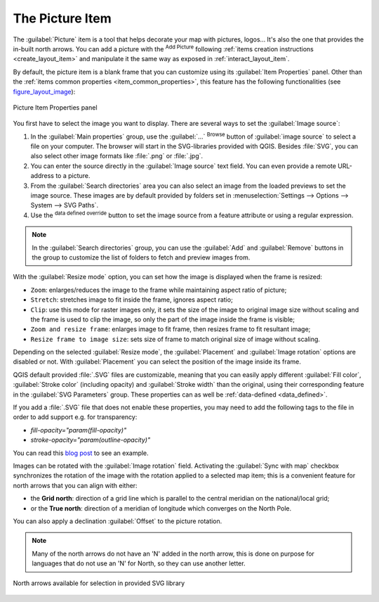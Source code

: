 .. only:: html


.. index:: Image, Picture, Layout; Image item, Layout; North arrow
.. _layout_picture_item:

The Picture Item
================

The :guilabel:`Picture` item is a tool that helps decorate your map with
pictures, logos... It's also the one that provides the in-built north arrows.
You can add a picture with the |addImage| :sup:`Add Picture` following
:ref:`items creation instructions <create_layout_item>` and manipulate it the
same way as exposed in :ref:`interact_layout_item`.

.. index:: Picture database, Rotated north arrow

By default, the picture item is a blank frame that you can customize using its
:guilabel:`Item Properties` panel. Other than the :ref:`items common properties
<item_common_properties>`, this feature has the following functionalities
(see figure_layout_image_):

.. _figure_layout_image:

.. figure:: img/image_mainproperties.png
   :align: center

   Picture Item Properties panel


You first have to select the image you want to display. There are several ways
to set the :guilabel:`Image source`:

#. In the :guilabel:`Main properties` group, use the :guilabel:`...`
   :sup:`Browse` button of :guilabel:`image source` to
   select a file on your computer. The browser will start in the
   SVG-libraries provided with QGIS. Besides :file:`SVG`, you can also select
   other image formats like :file:`.png` or :file:`.jpg`.
#. You can enter the source directly in the :guilabel:`Image source` text field.
   You can even provide a remote URL-address to a picture.
#. From the :guilabel:`Search directories` area you can also select an image
   from the loaded previews to set the image source. These images are by default
   provided    by folders set in :menuselection:`Settings --> Options --> System
   --> SVG Paths`.
#. Use the |dataDefined| :sup:`data defined override` button to set the image
   source from a feature attribute or using a regular expression.

.. note:: In the :guilabel:`Search directories` group, you can use the :guilabel:`Add`
  and :guilabel:`Remove` buttons in the group to customize the list of folders to fetch
  and preview images from.

With the :guilabel:`Resize mode` option, you can set how the image is displayed
when the frame is resized:

* ``Zoom``: enlarges/reduces the image to the frame while maintaining aspect
  ratio of picture;
* ``Stretch``: stretches image to fit inside the frame, ignores aspect ratio;
* ``Clip``: use this mode for raster images only, it sets the size of the image
  to original image size without scaling and the frame is used to clip the image,
  so only the part of the image inside the frame is visible;
* ``Zoom and resize frame``: enlarges image to fit frame, then resizes frame to
  fit resultant image;
* ``Resize frame to image size``: sets size of frame to match original size of
  image without scaling.

Depending on the selected :guilabel:`Resize mode`, the :guilabel:`Placement` and
:guilabel:`Image rotation` options are disabled or not. With :guilabel:`Placement`
you can select the position of the image inside its frame.

.. _parameterized_svg:

QGIS default provided :file:`.SVG` files are customizable, meaning that you can
easily apply different :guilabel:`Fill color`, :guilabel:`Stroke color`
(including opacity) and :guilabel:`Stroke width` than the original, using their
corresponding feature in the :guilabel:`SVG Parameters` group. These properties
can as well be :ref:`data-defined <data_defined>`.

If you add a :file:`.SVG` file that does not enable these properties, you may
need to add the following tags to the file in order to add support e.g. for
transparency:

* `fill-opacity="param(fill-opacity)"`
* `stroke-opacity="param(outline-opacity)"`

You can read this `blog post
<https://blog.sourcepole.ch/2011/06/30/svg-symbols-in-qgis-with-modifiable-colors/>`_
to see an example.

Images can be rotated with the :guilabel:`Image rotation` field.
Activating the |checkbox| :guilabel:`Sync with map` checkbox synchronizes the
rotation of the image with the rotation applied to a selected map item; this
is a convenient feature for north arrows that you can align with either:

* the **Grid north**: direction of a grid line which is parallel to the
  central meridian on the national/local grid;
* or the **True north**: direction of a meridian of longitude which converges
  on the North Pole.

You can also apply a declination :guilabel:`Offset` to the picture rotation.

.. note::

   Many of the north arrows do not have an 'N' added in the north arrow, this is
   done on purpose for languages that do not use an 'N' for North, so they can
   use another letter.

.. _figure_layout_image_north:

.. figure:: img/north_arrows.png
   :align: center

   North arrows available for selection in provided SVG library


.. Substitutions definitions - AVOID EDITING PAST THIS LINE
   This will be automatically updated by the find_set_subst.py script.
   If you need to create a new substitution manually,
   please add it also to the substitutions.txt file in the
   source folder.

.. |addImage| image:: /static/common/mActionAddImage.png
   :width: 1.5em
.. |checkbox| image:: /static/common/checkbox.png
   :width: 1.3em
.. |dataDefined| image:: /static/common/mIconDataDefine.png
   :width: 1.5em
